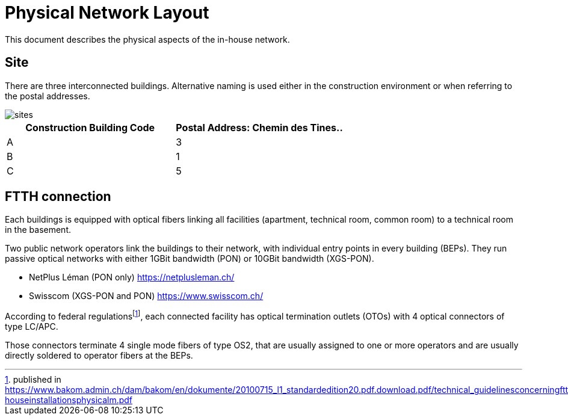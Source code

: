= Physical Network Layout

This document describes the physical aspects of the in-house network.

== Site

There are three interconnected buildings. Alternative naming is used either in the construction environment or when referring to the postal addresses.

image::sites.svg[opts=inline]
|===
|Construction Building Code |Postal Address: Chemin des Tines..

|A
|3

|B
|1

|C
|5
|===

== FTTH connection

Each buildings is equipped with optical fibers linking all facilities (apartment, technical room, common room) to a technical room in the basement.

Two public network operators link the buildings to their network, with individual entry points in every building (BEPs). They run passive optical networks with either 1GBit bandwidth (PON) or 10GBit bandwidth (XGS-PON).

* NetPlus Léman (PON only) https://netplusleman.ch/
* Swisscom (XGS-PON and PON) https://www.swisscom.ch/

According to federal regulationsfootnote:[published in https://www.bakom.admin.ch/dam/bakom/en/dokumente/20100715_l1_standardedition20.pdf.download.pdf/technical_guidelinesconcerningftthin-houseinstallationsphysicalm.pdf], each connected facility has optical termination outlets (OTOs) with 4 optical connectors of type LC/APC.

Those connectors terminate 4 single mode fibers of type OS2, that are usually assigned to one or more operators and are usually directly soldered to operator fibers at the BEPs.
